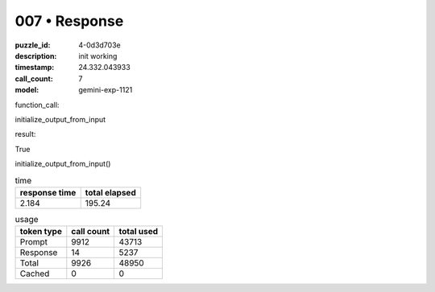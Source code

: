 007 • Response
==============

:puzzle_id: 4-0d3d703e
:description: init working
:timestamp: 24.332.043933
:call_count: 7

:model: gemini-exp-1121






function_call:






initialize_output_from_input






result:






True






initialize_output_from_input()






.. list-table:: time
   :header-rows: 1

   * - response time
     - total elapsed
   * - 2.184 
     - 195.24 



.. list-table:: usage
   :header-rows: 1

   * - token type
     - call count
     - total used

   * - Prompt 
     - 9912 
     - 43713 

   * - Response 
     - 14 
     - 5237 

   * - Total 
     - 9926 
     - 48950 

   * - Cached 
     - 0 
     - 0 



.. seealso::

   - :doc:`007-history`
   - :doc:`007-response`
